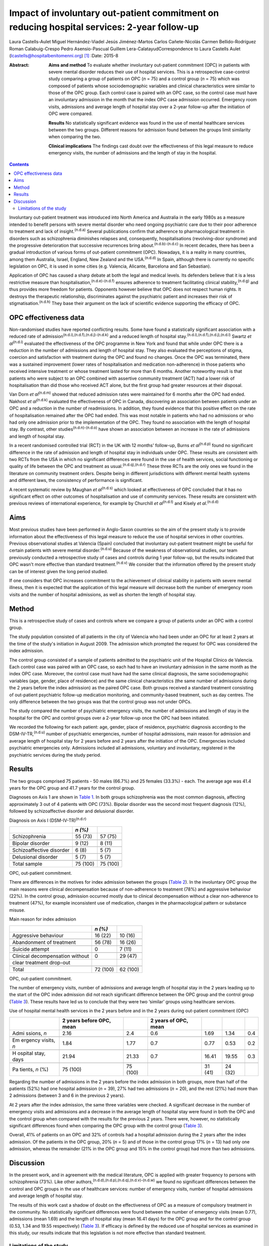 ============================================================================================
Impact of involuntary out-patient commitment on reducing hospital services: 2-year follow-up
============================================================================================

Laura Castells-Aulet
Miguel Hernández-Viadel
Jesús Jiménez-Martos
Carlos Cañete-Nicolás
Carmen Bellido-Rodríguez
Roman Calabuig-Crespo
Pedro Asensio-Pascual
Guillem Lera-CalatayudCorrespondence to Laura Castells Aulet
(lcastells@hospitalbenitomenni.org)  [1]_
:Date: 2015-8

:Abstract:
   **Aims and method** To evaluate whether involuntary out-patient
   commitment (OPC) in patients with severe mental disorder reduces
   their use of hospital services. This is a retrospective case-control
   study comparing a group of patients on OPC (*n* = 75) and a control
   group (*n* = 75) which was composed of patients whose
   sociodemographic variables and clinical characteristics were similar
   to those of the OPC group. Each control case is paired with an OPC
   case, so the control case must have an involuntary admission in the
   month that the index OPC case admission occurred. Emergency room
   visits, admissions and average length of hospital stay over a 2-year
   follow-up after the initiation of OPC were compared.

   **Results** No statistically significant evidence was found in the
   use of mental healthcare services between the two groups. Different
   reasons for admission found between the groups limit similarity when
   comparing the two.

   **Clinical implications** The findings cast doubt over the
   effectiveness of this legal measure to reduce emergency visits, the
   number of admissions and the length of stay in the hospital.


.. contents::
   :depth: 3
..

Involuntary out-patient treatment was introduced into North America and
Australia in the early 1980s as a measure intended to benefit persons
with severe mental disorder who need ongoing psychiatric care due to
their poor adherence to treatment and lack of insight.\ :sup:`(n.d.a)`
Several publications confirm that adherence to pharmacological treatment
in disorders such as schizophrenia diminishes relapses and,
consequently, hospitalisations (revolving-door syndrome) and the
progressive deterioration that successive recurrences bring
about.\ :sup:`(n.d.b)-(n.d.c)` In recent decades, there has been a
gradual introduction of various forms of out-patient commitment (OPC).
Nowadays, it is a reality in many countries, among them Australia,
Israel, England, New Zealand and the USA.\ :sup:`(n.d.d)` In Spain,
although there is currently no specific legislation on OPC, it is used
in some cities (e.g. Valencia, Alicante, Barcelona and San Sebastian).

Application of OPC has caused a sharp debate at both the legal and
medical levels. Its defenders believe that it is a less restrictive
measure than hospitalisation,\ :sup:`(n.d.e)-(n.d.f)` ensures adherence
to treatment facilitating clinical stability,\ :sup:`(n.d.g)` and thus
provides more freedom for patients. Opponents however believe that OPC
does not respect human rights. It destroys the therapeutic relationship,
discriminates against the psychiatric patient and increases their risk
of stigmatisation.\ :sup:`(n.d.h)` They base their argument on the lack
of scientific evidence supporting the efficacy of OPC.

.. _S1:

OPC effectiveness data
======================

Non-randomised studies have reported conflicting results. Some have
found a statistically significant association with a reduced rate of
admission\ :sup:`(n.d.i),(n.d.f),(n.d.j)-(n.d.k)` and a reduced length
of hospital stay.\ :sup:`(n.d.i),(n.d.f),(n.d.j),(n.d.l)` Swartz *et
al*\ :sup:`(n.d.i)` evaluated the effectiveness of the OPC programme in
New York and found that while under OPC there is a reduction in the
number of admissions and length of hospital stay. They also evaluated
the perceptions of stigma, coercion and satisfaction with treatment
during the OPC and found no changes. Once the OPC was terminated, there
was a sustained improvement (lower rates of hospitalisation and
medication non-adherence) in those patients who received intensive
treatment or whose treatment lasted for more than 6 months. Another
noteworthy result is that patients who were subject to an OPC combined
with assertive community treatment (ACT) had a lower risk of
hospitalisation than did those who received ACT alone, but the first
group had greater resources at their disposal.

Van Dorn *et al*\ :sup:`(n.d.m)` showed that reduced admission rates
were maintained for 6 months after the OPC had ended. Nakhost *et
al*\ :sup:`(n.d.k)` evaluated the effectiveness of OPC in Canada,
discovering an association between patients under an OPC and a reduction
in the number of readmissions. In addition, they found evidence that
this positive effect on the rate of hospitalisation remained after the
OPC had ended. This was most notable in patients who had no admissions
or who had only one admission prior to the implementation of the OPC.
They found no association with the length of hospital stay. By contrast,
other studies\ :sup:`(n.d.n)-(n.d.o)` have shown an association between
an increase in the rate of admissions and length of hospital stay.

In a recent randomised controlled trial (RCT) in the UK with 12 months'
follow-up, Burns *et al*\ :sup:`(n.d.p)` found no significant difference
in the rate of admission and length of hospital stay in individuals
under OPC. These results are consistent with two RCTs from the USA in
which no significant differences were found in the use of health
services, social functioning or quality of life between the OPC and
treatment as usual.\ :sup:`(n.d.q),(n.d.r)` These three RCTs are the
only ones we found in the literature on community treatment orders.
Despite being in different jurisdictions with different mental health
systems and different laws, the consistency of performance is
significant.

A recent systematic review by Maughan *et al*\ :sup:`(n.d.s)` which
looked at effectiveness of OPC concluded that it has no significant
effect on other outcomes of hospitalisation and use of community
services. These results are consistent with previous reviews of
international experience, for example by Churchill *et
al*\ :sup:`(n.d.t)` and Kisely *et al*.\ :sup:`(n.d.d)`

.. _S2:

Aims
====

Most previous studies have been performed in Anglo-Saxon countries so
the aim of the present study is to provide information about the
effectiveness of this legal measure to reduce the use of hospital
services in other countries. Previous observational studies at Valencia
(Spain) concluded that involuntary out-patient treatment might be useful
for certain patients with severe mental disorder.\ :sup:`(n.d.u)`
Because of the weakness of observational studies, our team previously
conducted a retrospective study of cases and controls during 1 year
follow-up, but the results indicated that OPC wasn't more effective than
standard treatment.\ :sup:`(n.d.v)` We consider that the information
offered by the present study can be of interest given the long period
studied.

If one considers that OPC increases commitment to the achievement of
clinical stability in patients with severe mental illness, then it is
expected that the application of this legal measure will decrease both
the number of emergency room visits and the number of hospital
admissions, as well as shorten the length of hospital stay.

.. _S3:

Method
======

This is a retrospective study of cases and controls where we compare a
group of patients under an OPC with a control group.

The study population consisted of all patients in the city of Valencia
who had been under an OPC for at least 2 years at the time of the
study's initiation in August 2009. The admission which prompted the
request for OPC was considered the index admission.

The control group consisted of a sample of patients admitted to the
psychiatric unit of the Hospital Clínico de Valencia. Each control case
was paired with an OPC case, so each had to have an involuntary
admission in the same month as the index OPC case. Moreover, the control
case must have had the same clinical diagnosis, the same
sociodemographic variables (age, gender, place of residence) and the
same clinical characteristics (the same number of admissions during the
2 years before the index admission) as the paired OPC case. Both groups
received a standard treatment consisting of out-patient psychiatric
follow-up medication monitoring, and community-based treatment, such as
day centres. The only difference between the two groups was that the
control group was not under OPCs.

The study compared the number of psychiatric emergency visits, the
number of admissions and length of stay in the hospital for the OPC and
control groups over a 2-year follow-up once the OPC had been initiated.

We recorded the following for each patient: age, gender, place of
residence, psychiatric diagnosis according to the
DSM-IV-TR,\ :sup:`(n.d.u)` number of psychiatric emergencies, number of
hospital admissions, main reason for admission and average length of
hospital stay for 2 years before and 2 years after the initiation of the
OPC. Emergencies included psychiatric emergencies only. Admissions
included all admissions, voluntary and involuntary, registered in the
psychiatric services during the study period.

.. _S4:

Results
=======

The two groups comprised 75 patients - 50 males (66.7%) and 25 females
(33.3%) - each. The average age was 41.4 years for the OPC group and
41.7 years for the control group.

Diagnoses on Axis 1 are shown in `Table 1 <#T1>`__. In both groups
schizophrenia was the most common diagnosis, affecting approximately 3
out of 4 patients with OPC (73%). Bipolar disorder was the second most
frequent diagnosis (12%), followed by schizoaffective disorder and
delusional disorder.

.. container:: table-wrap
   :name: T1

   .. container:: caption

      .. rubric:: 

      Diagnosis on Axis I (DSM-IV-TR)\ :sup:`(n.d.r)`

   ======================== ======== ========
   \                        *n (%)*  
   ======================== ======== ========
   Schizophrenia            55 (73)  57 (75)
   \                                 
   Bipolar disorder         9 (12)   8 (11)
   \                                 
   Schizoaffective disorder 6 (8)    5 (7)
   \                                 
   Delusional disorder      5 (7)    5 (7)
   \                                 
   Total sample             75 (100) 75 (100)
   ======================== ======== ========

   OPC, out-patient commitment.

There are differences in the motives for index admission between the
groups (`Table 2 <#T2>`__). In the involuntary OPC group the main
reasons were clinical decompensation because of non-adherence to
treatment (78%) and aggressive behaviour (22%). In the control group,
admission occurred mostly due to clinical decompensation without a clear
non-adherence to treatment (47%), for example inconsistent use of
medication, changes in the pharmacological pattern or substance misuse.

.. container:: table-wrap
   :name: T2

   .. container:: caption

      .. rubric:: 

      Main reason for index admission

   =============================== ======== ========
   \                               *n (%)*  
   =============================== ======== ========
   Aggressive behaviour            16 (22)  10 (16)
   \                                        
   Abandonment of treatment        56 (78)  16 (26)
   \                                        
   Suicide attempt                 0        7 (11)
   \                                        
   Clinical decompensation without 0        29 (47)
   clear treatment drop-out                 
   \                                        
   Total                           72 (100) 62 (100)
   =============================== ======== ========

   OPC, out-patient commitment.

The number of emergency visits, number of admissions and average length
of hospital stay in the 2 years leading up to the start of the OPC index
admission did not reach significant difference between the OPC group and
the control group (`Table 3 <#T3>`__). These results have led us to
conclude that they were two ‘similar’ groups using healthcare services.

.. container:: table-wrap
   :name: T3

   .. container:: caption

      .. rubric:: 

      Use of hospital mental health services in the 2 years before and
      in the 2 years during out-patient commitment (OPC)

   +---------+---------+---------+---------+---------+---------+-----+
   |         | 2 years |         | 2 years |         |         |     |
   |         | before  |         | of OPC, |         |         |     |
   |         | OPC,    |         | mean    |         |         |     |
   |         | mean    |         |         |         |         |     |
   +=========+=========+=========+=========+=========+=========+=====+
   | Admi    | 2.16    | 2.4     | 0.6     | 1.69    | 1.34    | 0.4 |
   | ssions, |         |         |         |         |         |     |
   | *n*     |         |         |         |         |         |     |
   +---------+---------+---------+---------+---------+---------+-----+
   |         |         |         |         |         |         |     |
   +---------+---------+---------+---------+---------+---------+-----+
   | Em      | 1.84    | 1.77    | 0.7     | 0.77    | 0.53    | 0.2 |
   | ergency |         |         |         |         |         |     |
   | visits, |         |         |         |         |         |     |
   | *n*     |         |         |         |         |         |     |
   +---------+---------+---------+---------+---------+---------+-----+
   |         |         |         |         |         |         |     |
   +---------+---------+---------+---------+---------+---------+-----+
   | H       | 21.94   | 21.33   | 0.7     | 16.41   | 19.55   | 0.3 |
   | ospital |         |         |         |         |         |     |
   | stay,   |         |         |         |         |         |     |
   | days    |         |         |         |         |         |     |
   +---------+---------+---------+---------+---------+---------+-----+
   |         |         |         |         |         |         |     |
   +---------+---------+---------+---------+---------+---------+-----+
   | Pa      | 75      | 75      |         | 31 (41) | 24 (32) |     |
   | tients, | (100)   | (100)   |         |         |         |     |
   | *n* (%) |         |         |         |         |         |     |
   +---------+---------+---------+---------+---------+---------+-----+

Regarding the number of admissions in the 2 years before the index
admission in both groups, more than half of the patients (52%) had one
hospital admission (*n* = 39), 27% had two admissions (*n* = 20), and
the rest (21%) had more than 2 admissions (between 3 and 6 in the
previous 2 years).

At 2 years after the index admission, the same three variables were
checked. A significant decrease in the number of emergency visits and
admissions and a decrease in the average length of hospital stay were
found in both the OPC and the control group when compared with the
results for the previous 2 years. There were, however, no statistically
significant differences found when comparing the OPC group with the
control group (`Table 3 <#T3>`__).

Overall, 41% of patients on an OPC and 32% of controls had a hospital
admission during the 2 years after the index admission. Of the patients
in the OPC group, 20% (*n* = 5) and of those in the control group 17%
(*n* = 13) had only one admission, whereas the remainder (21% in the OPC
group and 15% in the control group) had more than two admissions.

.. _S5:

Discussion
==========

In the present work, and in agreement with the medical literature, OPC
is applied with greater frequency to persons with schizophrenia (73%).
Like other authors,\ :sup:`(n.d.d),(n.d.p),(n.d.q),(n.d.v)-(n.d.w)` we
found no significant differences between the control and OPC groups in
the use of healthcare services: number of emergency visits, number of
hospital admissions and average length of hospital stay.

The results of this work cast a shadow of doubt on the effectiveness of
OPC as a measure of compulsory treatment in the community. No
statistically significant differences were found between the number of
emergency visits (mean 0.77), admissions (mean 1.69) and the length of
hospital stay (mean 16.41 days) for the OPC group and for the control
group (0.53, 1.34 and 19.55 respectively) (`Table 3 <#T3>`__). If
efficacy is defined by the reduced use of hospital services as examined
in this study, our results indicate that this legislation is not more
effective than standard treatment.

.. _S6:

Limitations of the study
------------------------

On the one hand, the differences found between the reasons for admission
for the OPC group and for the control group undermine the similarity of
the two study groups and, therefore, the suitability for comparison. On
the other hand, there are the general limitations of retrospective
case-control studies (such a study cannot rule out selection bias nor
confounding bias given the impossibility of performing a random
assignment of the participants).

It is striking that despite evidence in the literature that OPC has no
significant effects on hospital service use outcomes, there is a
remarkable consistency in the characteristics of patients who should
undergo this intervention.\ :sup:`(n.d.q),(n.d.u)` The application of
OPC should not be a generalised measure, but should be limited to those
patients with severe mental disorders in whom a lack of therapeutic
adherence will lead to a severe deterioration of the illness or the
appearance of violent behaviour and, therefore, seriously compromise the
patient's ability to live in the community.

One important question is whether OPC improves outcomes in services that
are already offering a good quality of care. The answer at present
appears to be no judging by the balance of evidence. Nevertheless, even
if intensive follow-up programmes such as ACT are provided, it may be
necessary in some cases to apply OPC.\ :sup:`(n.d.x)`

The effectiveness of OPC can be estimated using other outcomes, for
example patient satisfaction or adherence to treatment during or after
the application of OPC. Further studies are required to provide more
information about the effectiveness of this treatment strategy and to
clarify the contradiction between negative scientific evidence and its
use in clinical practice.

.. container:: references csl-bib-body hanging-indent
   :name: refs

   .. container:: csl-entry
      :name: ref-R1

      n.d.a.

   .. container:: csl-entry
      :name: ref-R2

      n.d.b.

   .. container:: csl-entry
      :name: ref-R5

      n.d.c.

   .. container:: csl-entry
      :name: ref-R6

      n.d.d.

   .. container:: csl-entry
      :name: ref-R7

      n.d.e.

   .. container:: csl-entry
      :name: ref-R9

      n.d.i.

   .. container:: csl-entry
      :name: ref-R10

      n.d.m.

   .. container:: csl-entry
      :name: ref-R12

      n.d.f.

   .. container:: csl-entry
      :name: ref-R13

      n.d.g.

   .. container:: csl-entry
      :name: ref-R14

      n.d.h.

   .. container:: csl-entry
      :name: ref-R15

      n.d.j.

   .. container:: csl-entry
      :name: ref-R16

      n.d.l.

   .. container:: csl-entry
      :name: ref-R17

      n.d.k.

   .. container:: csl-entry
      :name: ref-R18

      n.d.n.

   .. container:: csl-entry
      :name: ref-R20

      n.d.o.

   .. container:: csl-entry
      :name: ref-R21

      n.d.p.

   .. container:: csl-entry
      :name: ref-R22

      n.d.q.

   .. container:: csl-entry
      :name: ref-R23

      n.d.r.

   .. container:: csl-entry
      :name: ref-R24

      n.d.s.

   .. container:: csl-entry
      :name: ref-R25

      n.d.t.

   .. container:: csl-entry
      :name: ref-R26

      n.d.u.

   .. container:: csl-entry
      :name: ref-R27

      n.d.v.

   .. container:: csl-entry
      :name: ref-R29

      n.d.w.

   .. container:: csl-entry
      :name: ref-R30

      n.d.x.

.. [1]
   **Laura Castells-Aulet** is a consultant psychiatrist, Subacute
   Psychiatric Hospitalization, Benito Menni CASM, Sant Boi de
   Llobregat, Barcelona; **Miguel Hernández-Viadel** is a consultant
   psychiatrist, **Jesús Jiménez-Martos** is a psychiatric registrar and
   **Carlos Cañete-Nicolás** is a consultant psychiatrist, Psychiatry
   Department, University Clinic Hospital, Valencia; **Carmen
   Bellido-Rodríguez** is a forensic physician, Medical-Legal Institute
   of Valencia; **Roman Calabuig-Crespo** is a consultant psychiatrist
   and chief of the Psychiatry Department, Doctor Peset University
   Hospital, Valencia; **Pedro Asensio-Pascual** is a consultant
   psychiatrist, Mental Health Center of Yecla, Murcia; **Guillem
   Lera-Calatayud** is a consultant psychiatrist, Psychiatry Department,
   La Ribera Hospital, Valencia.
